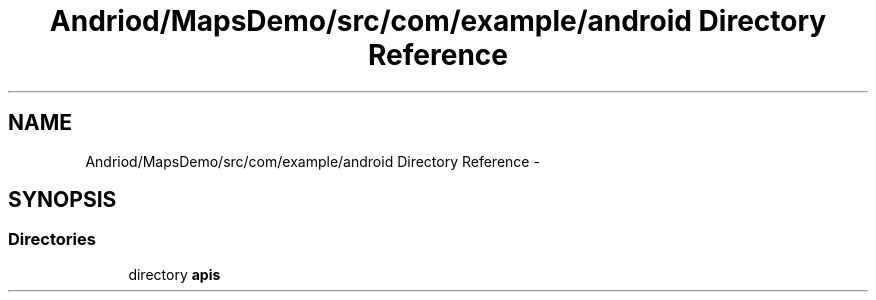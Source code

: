 .TH "Andriod/MapsDemo/src/com/example/android Directory Reference" 3 "Thu Feb 21 2013" "Version 01" "MCMProject" \" -*- nroff -*-
.ad l
.nh
.SH NAME
Andriod/MapsDemo/src/com/example/android Directory Reference \- 
.SH SYNOPSIS
.br
.PP
.SS "Directories"

.in +1c
.ti -1c
.RI "directory \fBapis\fP"
.br
.in -1c
